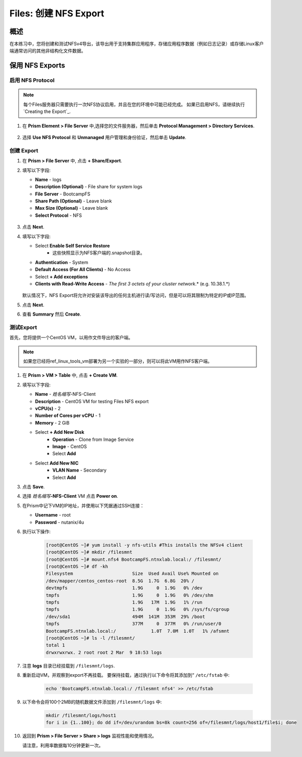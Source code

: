 .. _files_nfs_export:

------------------------
Files: 创建 NFS Export
------------------------

概述
++++++++

在本练习中，您将创建和测试NFSv4导出，该导出用于支持集群应用程序，存储应用程序数据（例如日志记录）或存储Linux客户端通常访问的其他非结构化文件数据。

保用 NFS Exports
+++++++++++++++++

启用 NFS Protocol
.....................

.. note::

   每个Files服务器只需要执行一次NFS协议启用，并且在您的环境中可能已经完成。 如果已启用NFS，请继续执行 `Creating the Export`_.

#. 在 **Prism Element > File Server** 中,选择您的文件服务器，然后单击 **Protocol Management > Directory Services**.

   .. figure:: images/29b.png

#. 选择 **Use NFS Protocol** 和 **Unmanaged** 用户管理和身份验证，然后单击 **Update**.

   .. figure:: images/30b.png

创建 Export
...................

#. 在 **Prism > File Server** 中, 点击 **+ Share/Export**.

#. 填写以下字段:

   - **Name** - logs
   - **Description (Optional)** - File share for system logs
   - **File Server** - BootcampFS
   - **Share Path (Optional)** - Leave blank
   - **Max Size (Optional)** - Leave blank
   - **Select Protocol** - NFS

   .. figure:: images/24b.png

#. 点击 **Next**.

#. 填写以下字段:

   - Select **Enable Self Service Restore**
      - 这些快照显示为NFS客户端的.snapshot目录。
   - **Authentication** - System
   - **Default Access (For All Clients)** - No Access
   - Select **+ Add exceptions**
   - **Clients with Read-Write Access** - *The first 3 octets of your cluster network*\ .* (e.g. 10.38.1.\*)

   .. figure:: images/25b.png

   默认情况下，NFS Export将允许对安装该导出的任何主机进行读/写访问，但是可以将其限制为特定的IP或IP范围。

#. 点击 **Next**.

#. 查看 **Summary** 然后 **Create**.

测试Export
..................

首先，您将提供一个CentOS VM，以用作文件导出的客户端。

.. note:: 如果您已经将ref_linux_tools_vm部署为另一个实验的一部分，则可以将此VM用作NFS客户端。

#. 在 **Prism > VM > Table** 中, 点击 **+ Create VM**.

#. 填写以下字段:

   - **Name** - *姓名缩写*\ -NFS-Client
   - **Description** - CentOS VM for testing Files NFS export
   - **vCPU(s)** - 2
   - **Number of Cores per vCPU** - 1
   - **Memory** - 2 GiB
   - Select **+ Add New Disk**
      - **Operation** - Clone from Image Service
      - **Image** - CentOS
      - Select **Add**
   - Select **Add New NIC**
      - **VLAN Name** - Secondary
      - Select **Add**

#. 点击 **Save**.

#. 选择 *姓名缩写*\ **-NFS-Client** VM 点击 **Power on**.

#. 在Prism中记下VM的IP地址，并使用以下凭据通过SSH连接：

   - **Username** - root
   - **Password** - nutanix/4u

#. 执行以下操作:

     .. code-block:: bash

       [root@CentOS ~]# yum install -y nfs-utils #This installs the NFSv4 client
       [root@CentOS ~]# mkdir /filesmnt
       [root@CentOS ~]# mount.nfs4 BootcampFS.ntnxlab.local:/ /filesmnt/
       [root@CentOS ~]# df -kh
       Filesystem                      Size  Used Avail Use% Mounted on
       /dev/mapper/centos_centos-root  8.5G  1.7G  6.8G  20% /
       devtmpfs                        1.9G     0  1.9G   0% /dev
       tmpfs                           1.9G     0  1.9G   0% /dev/shm
       tmpfs                           1.9G   17M  1.9G   1% /run
       tmpfs                           1.9G     0  1.9G   0% /sys/fs/cgroup
       /dev/sda1                       494M  141M  353M  29% /boot
       tmpfs                           377M     0  377M   0% /run/user/0
       BootcampFS.ntnxlab.local:/             1.0T  7.0M  1.0T   1% /afsmnt
       [root@CentOS ~]# ls -l /filesmnt/
       total 1
       drwxrwxrwx. 2 root root 2 Mar  9 18:53 logs

#. 注意 **logs** 目录已经挂载到  ``/filesmnt/logs``.

#. 重新启动VM，并观察到export不再挂载。 要保持挂载，通过执行以下命令将其添加到“ ``/etc/fstab`` 中:

     .. code-block:: bash

       echo 'BootcampFS.ntnxlab.local:/ /filesmnt nfs4' >> /etc/fstab

#. 以下命令会将100个2MB的随机数据文件添加到 ``/filesmnt/logs`` 中:

     .. code-block:: bash

       mkdir /filesmnt/logs/host1
       for i in {1..100}; do dd if=/dev/urandom bs=8k count=256 of=/filesmnt/logs/host1/file$i; done

#. 返回到 **Prism > File Server > Share > logs** 监视性能和使用情况。

   请注意，利用率数据每10分钟更新一次。
   
